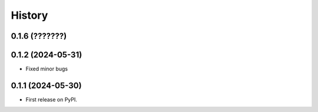 =======
History
=======

0.1.6 (???????)
------------------

0.1.2 (2024-05-31)
------------------

* Fixed minor bugs

0.1.1 (2024-05-30)
------------------

* First release on PyPI.
